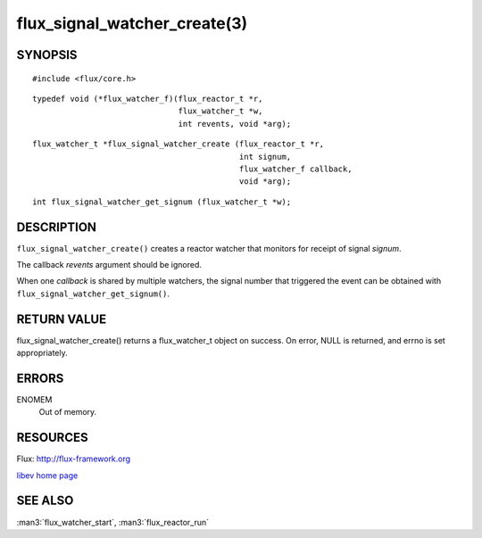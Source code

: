 =============================
flux_signal_watcher_create(3)
=============================


SYNOPSIS
========

::

   #include <flux/core.h>

::

   typedef void (*flux_watcher_f)(flux_reactor_t *r,
                                  flux_watcher_t *w,
                                  int revents, void *arg);

::

   flux_watcher_t *flux_signal_watcher_create (flux_reactor_t *r,
                                               int signum,
                                               flux_watcher_f callback,
                                               void *arg);

::

   int flux_signal_watcher_get_signum (flux_watcher_t *w);


DESCRIPTION
===========

``flux_signal_watcher_create()`` creates a reactor watcher that
monitors for receipt of signal *signum*.

The callback *revents* argument should be ignored.

When one *callback* is shared by multiple watchers, the signal number that
triggered the event can be obtained with ``flux_signal_watcher_get_signum()``.


RETURN VALUE
============

flux_signal_watcher_create() returns a flux_watcher_t object on success.
On error, NULL is returned, and errno is set appropriately.


ERRORS
======

ENOMEM
   Out of memory.


RESOURCES
=========

Flux: http://flux-framework.org

`libev home page <http://software.schmorp.de/pkg/libev.html>`__


SEE ALSO
========

:man3:`flux_watcher_start`, :man3:`flux_reactor_run`
